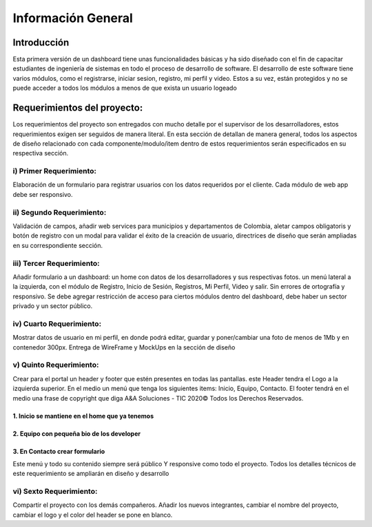 Información General
====================


Introducción
^^^^^^^^^^^^^

Esta primera versión de un dashboard tiene unas funcionalidades básicas y ha sido diseñado con el fin de capacitar estudiantes de ingeniería de sistemas en todo el proceso de desarrollo de software.
El desarrollo de este software tiene varios módulos, como el registrarse, iniciar sesion, registro, mi perfil y video. Estos a su vez, están protegidos y no se puede acceder a todos los módulos a menos de que exista un usuario logeado


Requerimientos del proyecto:
^^^^^^^^^^^^^^^^^^^^^^^^^^^

Los requerimientos del proyecto son entregados con mucho detalle por el supervisor de los desarrolladores, estos requerimientos exigen ser seguidos de manera literal.
En esta sección de detallan de manera general, todos los aspectos de diseño relacionado con cada componente/modulo/item dentro de estos requerimientos serán especificados en su respectiva sección.

i) Primer Requerimiento:
------------------------
Elaboración de un formulario para registrar usuarios con los datos requeridos por el cliente. Cada módulo de web app debe ser responsivo.

ii) Segundo Requerimiento:
--------------------------
Validación de campos, añadir web services para municipios y departamentos de Colombia, aletar campos obligatoris y botón de registro con un modal para validar el éxito de la creación de usuario, directrices de diseño que serán ampliadas en su correspondiente sección.

iii) Tercer Requerimiento:
--------------------------
Añadir formulario a un dashboard: un home con datos de los desarrolladores y sus respectivas fotos. un menú lateral a la izquierda, con el módulo de Registro, Inicio de Sesión, Registros, Mi Perfil, Video y salir. Sin errores de ortografía y responsivo. 
Se debe agregar restricción de acceso para ciertos módulos dentro del dashboard, debe haber un sector privado y un sector público.

iv) Cuarto Requerimiento: 
--------------------------
Mostrar datos de usuario en mi perfil, en donde podrá editar, guardar y poner/cambiar una foto de menos de 1Mb y en contenedor 300px. Entrega de WireFrame y MockUps en la sección de diseño

v) Quinto Requerimiento:
-------------------------
Crear para el portal un header y footer que estén presentes en todas las pantallas. este Header tendra el Logo a la izquierda superior.
En el medio un menú que tenga los siguientes items: Inicio, Equipo, Contacto. El footer tendrá en el medio una frase de copyright que diga A&A Soluciones - TIC 2020© Todos los Derechos Reservados.

1. Inicio se mantiene en el home que ya tenemos
""""""""""""""""""""""""""""""""""""""""""""""""

2. Equipo con pequeña bio de los developer
"""""""""""""""""""""""""""""""""""""""""""

3. En Contacto crear formulario
"""""""""""""""""""""""""""""""

Este menú y todo su contenido siempre será público Y responsive como todo el proyecto. Todos los detalles técnicos de este requerimiento se ampliarán en diseño y desarrollo

vi) Sexto Requerimiento:
--------------------------------------
Compartir el proyecto con los demás compañeros. 
Añadir los nuevos integrantes, cambiar el nombre del proyecto, cambiar el logo  y el color del header se pone en blanco.